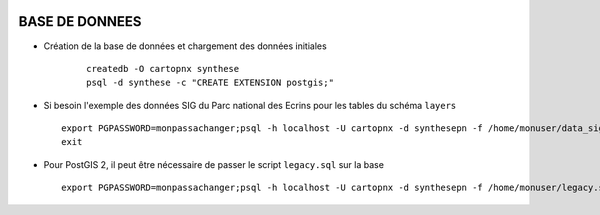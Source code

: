 .. image:: http://geotrek.fr/images/logo-pne.png
    :target: http://www.ecrins-parcnational.fr
    
===============
BASE DE DONNEES
===============


* Création de la base de données et chargement des données initiales

    ::
    
        createdb -O cartopnx synthese
        psql -d synthese -c "CREATE EXTENSION postgis;"

* Si besoin l'exemple des données SIG du Parc national des Ecrins pour les tables du schéma ``layers``
  
  ::

    export PGPASSWORD=monpassachanger;psql -h localhost -U cartopnx -d synthesepn -f /home/monuser/data_sig_pne_2154.sql 
    exit
    
* Pour PostGIS 2, il peut être nécessaire de passer le script ``legacy.sql`` sur la base
  
  ::

    export PGPASSWORD=monpassachanger;psql -h localhost -U cartopnx -d synthesepn -f /home/monuser/legacy.sql
